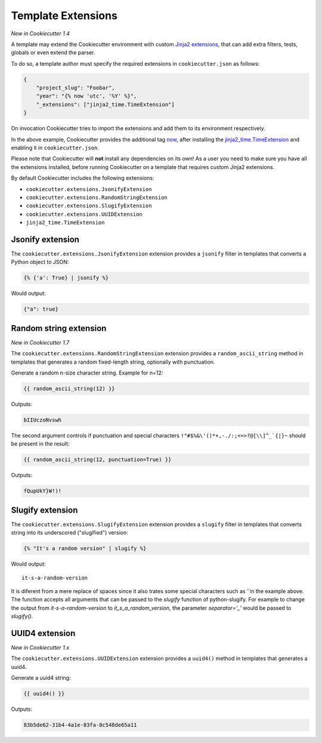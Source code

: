 .. _`template extensions`:

Template Extensions
-------------------

*New in Cookiecutter 1.4*

A template may extend the Cookiecutter environment with custom `Jinja2 extensions`_,
that can add extra filters, tests, globals or even extend the parser.

To do so, a template author must specify the required extensions in ``cookiecutter.json`` as follows:

.. code-block:: json

    {
        "project_slug": "Foobar",
        "year": "{% now 'utc', '%Y' %}",
        "_extensions": ["jinja2_time.TimeExtension"]
    }

On invocation Cookiecutter tries to import the extensions and add them to its environment respectively.

In the above example, Cookiecutter provides the additional tag `now`_, after
installing the `jinja2_time.TimeExtension`_ and enabling it in ``cookiecutter.json``.

Please note that Cookiecutter will **not** install any dependencies on its own!
As a user you need to make sure you have all the extensions installed, before
running Cookiecutter on a template that requires custom Jinja2 extensions.

By default Cookiecutter includes the following extensions:

- ``cookiecutter.extensions.JsonifyExtension``
- ``cookiecutter.extensions.RandomStringExtension``
- ``cookiecutter.extensions.SlugifyExtension``
- ``cookiecutter.extensions.UUIDExtension``
- ``jinja2_time.TimeExtension``

Jsonify extension
~~~~~~~~~~~~~~~~~

The ``cookiecutter.extensions.JsonifyExtension`` extension provides a ``jsonify`` filter in templates
that converts a Python object to JSON:

.. code-block:: jinja

    {% {'a': True} | jsonify %}

Would output:

.. code-block:: json

    {"a": true}

Random string extension
~~~~~~~~~~~~~~~~~~~~~~~

*New in Cookiecutter 1.7*

The ``cookiecutter.extensions.RandomStringExtension`` extension provides a ``random_ascii_string``
method in templates that generates a random fixed-length string, optionally with punctuation.

Generate a random n-size character string. Example for n=12:

.. code-block:: jinja

    {{ random_ascii_string(12) }}

Outputs:

.. code-block:: text

    bIIUczoNvswh

The second argument controls if punctuation and special characters
``!"#$%&\'()*+,-./:;<=>?@[\\]^_`{|}~`` should be present in the result:

.. code-block:: jinja

    {{ random_ascii_string(12, punctuation=True) }}

Outputs:

.. code-block:: text

    fQupUkY}W!)!

Slugify extension
~~~~~~~~~~~~~~~~~

The ``cookiecutter.extensions.SlugifyExtension`` extension provides a ``slugify`` filter in templates
that converts string into its underscored ("slugified") version:

.. code-block:: jinja

    {% "It's a random version" | slugify %}

Would output:

::

    it-s-a-random-version

It is diferent from a mere replace of spaces since it also trates some special characters
such as `'` in the example above. The function accepts all arguments that can be passed to
the `slugify` function of python-slugify. For example to change the output from
`it-s-a-random-version` to `it_s_a_random_version`, the parameter `separator='_'` would
be passed to `slugify()`.

.. _`Jinja2 extensions`: http://jinja.pocoo.org/docs/latest/extensions/
.. _`now`: https://github.com/hackebrot/jinja2-time#now-tag
.. _`jinja2_time.TimeExtension`: https://github.com/hackebrot/jinja2-time
.. _`python-slugify`: https://github.com/un33k/python-slugify

UUID4 extension
~~~~~~~~~~~~~~~~~~~~~~~

*New in Cookiecutter 1.x*

The ``cookiecutter.extensions.UUIDExtension`` extension provides a ``uuid4()``
method in templates that generates a uuid4.

Generate a uuid4 string:

.. code-block:: jinja

    {{ uuid4() }}

Outputs:

.. code-block:: text

    83b5de62-31b4-4a1e-83fa-8c548de65a11
